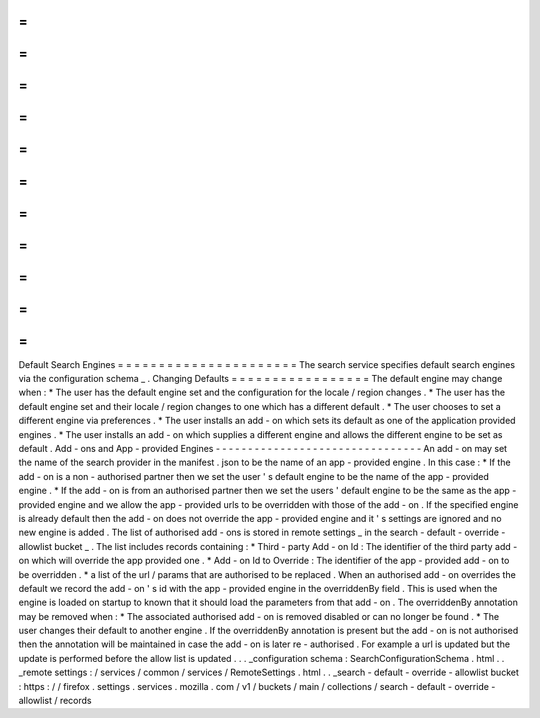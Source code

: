 =
=
=
=
=
=
=
=
=
=
=
=
=
=
=
=
=
=
=
=
=
=
Default
Search
Engines
=
=
=
=
=
=
=
=
=
=
=
=
=
=
=
=
=
=
=
=
=
=
The
search
service
specifies
default
search
engines
via
the
configuration
schema
_
.
Changing
Defaults
=
=
=
=
=
=
=
=
=
=
=
=
=
=
=
=
=
The
default
engine
may
change
when
:
*
The
user
has
the
default
engine
set
and
the
configuration
for
the
locale
/
region
changes
.
*
The
user
has
the
default
engine
set
and
their
locale
/
region
changes
to
one
which
has
a
different
default
.
*
The
user
chooses
to
set
a
different
engine
via
preferences
.
*
The
user
installs
an
add
-
on
which
sets
its
default
as
one
of
the
application
provided
engines
.
*
The
user
installs
an
add
-
on
which
supplies
a
different
engine
and
allows
the
different
engine
to
be
set
as
default
.
Add
-
ons
and
App
-
provided
Engines
-
-
-
-
-
-
-
-
-
-
-
-
-
-
-
-
-
-
-
-
-
-
-
-
-
-
-
-
-
-
-
-
An
add
-
on
may
set
the
name
of
the
search
provider
in
the
manifest
.
json
to
be
the
name
of
an
app
-
provided
engine
.
In
this
case
:
*
If
the
add
-
on
is
a
non
-
authorised
partner
then
we
set
the
user
'
s
default
engine
to
be
the
name
of
the
app
-
provided
engine
.
*
If
the
add
-
on
is
from
an
authorised
partner
then
we
set
the
users
'
default
engine
to
be
the
same
as
the
app
-
provided
engine
and
we
allow
the
app
-
provided
urls
to
be
overridden
with
those
of
the
add
-
on
.
If
the
specified
engine
is
already
default
then
the
add
-
on
does
not
override
the
app
-
provided
engine
and
it
'
s
settings
are
ignored
and
no
new
engine
is
added
.
The
list
of
authorised
add
-
ons
is
stored
in
remote
settings
_
in
the
search
-
default
-
override
-
allowlist
bucket
_
.
The
list
includes
records
containing
:
*
Third
-
party
Add
-
on
Id
:
The
identifier
of
the
third
party
add
-
on
which
will
override
the
app
provided
one
.
*
Add
-
on
Id
to
Override
:
The
identifier
of
the
app
-
provided
add
-
on
to
be
overridden
.
*
a
list
of
the
url
/
params
that
are
authorised
to
be
replaced
.
When
an
authorised
add
-
on
overrides
the
default
we
record
the
add
-
on
'
s
id
with
the
app
-
provided
engine
in
the
overriddenBy
field
.
This
is
used
when
the
engine
is
loaded
on
startup
to
known
that
it
should
load
the
parameters
from
that
add
-
on
.
The
overriddenBy
annotation
may
be
removed
when
:
*
The
associated
authorised
add
-
on
is
removed
disabled
or
can
no
longer
be
found
.
*
The
user
changes
their
default
to
another
engine
.
If
the
overriddenBy
annotation
is
present
but
the
add
-
on
is
not
authorised
then
the
annotation
will
be
maintained
in
case
the
add
-
on
is
later
re
-
authorised
.
For
example
a
url
is
updated
but
the
update
is
performed
before
the
allow
list
is
updated
.
.
.
_configuration
schema
:
SearchConfigurationSchema
.
html
.
.
_remote
settings
:
/
services
/
common
/
services
/
RemoteSettings
.
html
.
.
_search
-
default
-
override
-
allowlist
bucket
:
https
:
/
/
firefox
.
settings
.
services
.
mozilla
.
com
/
v1
/
buckets
/
main
/
collections
/
search
-
default
-
override
-
allowlist
/
records
